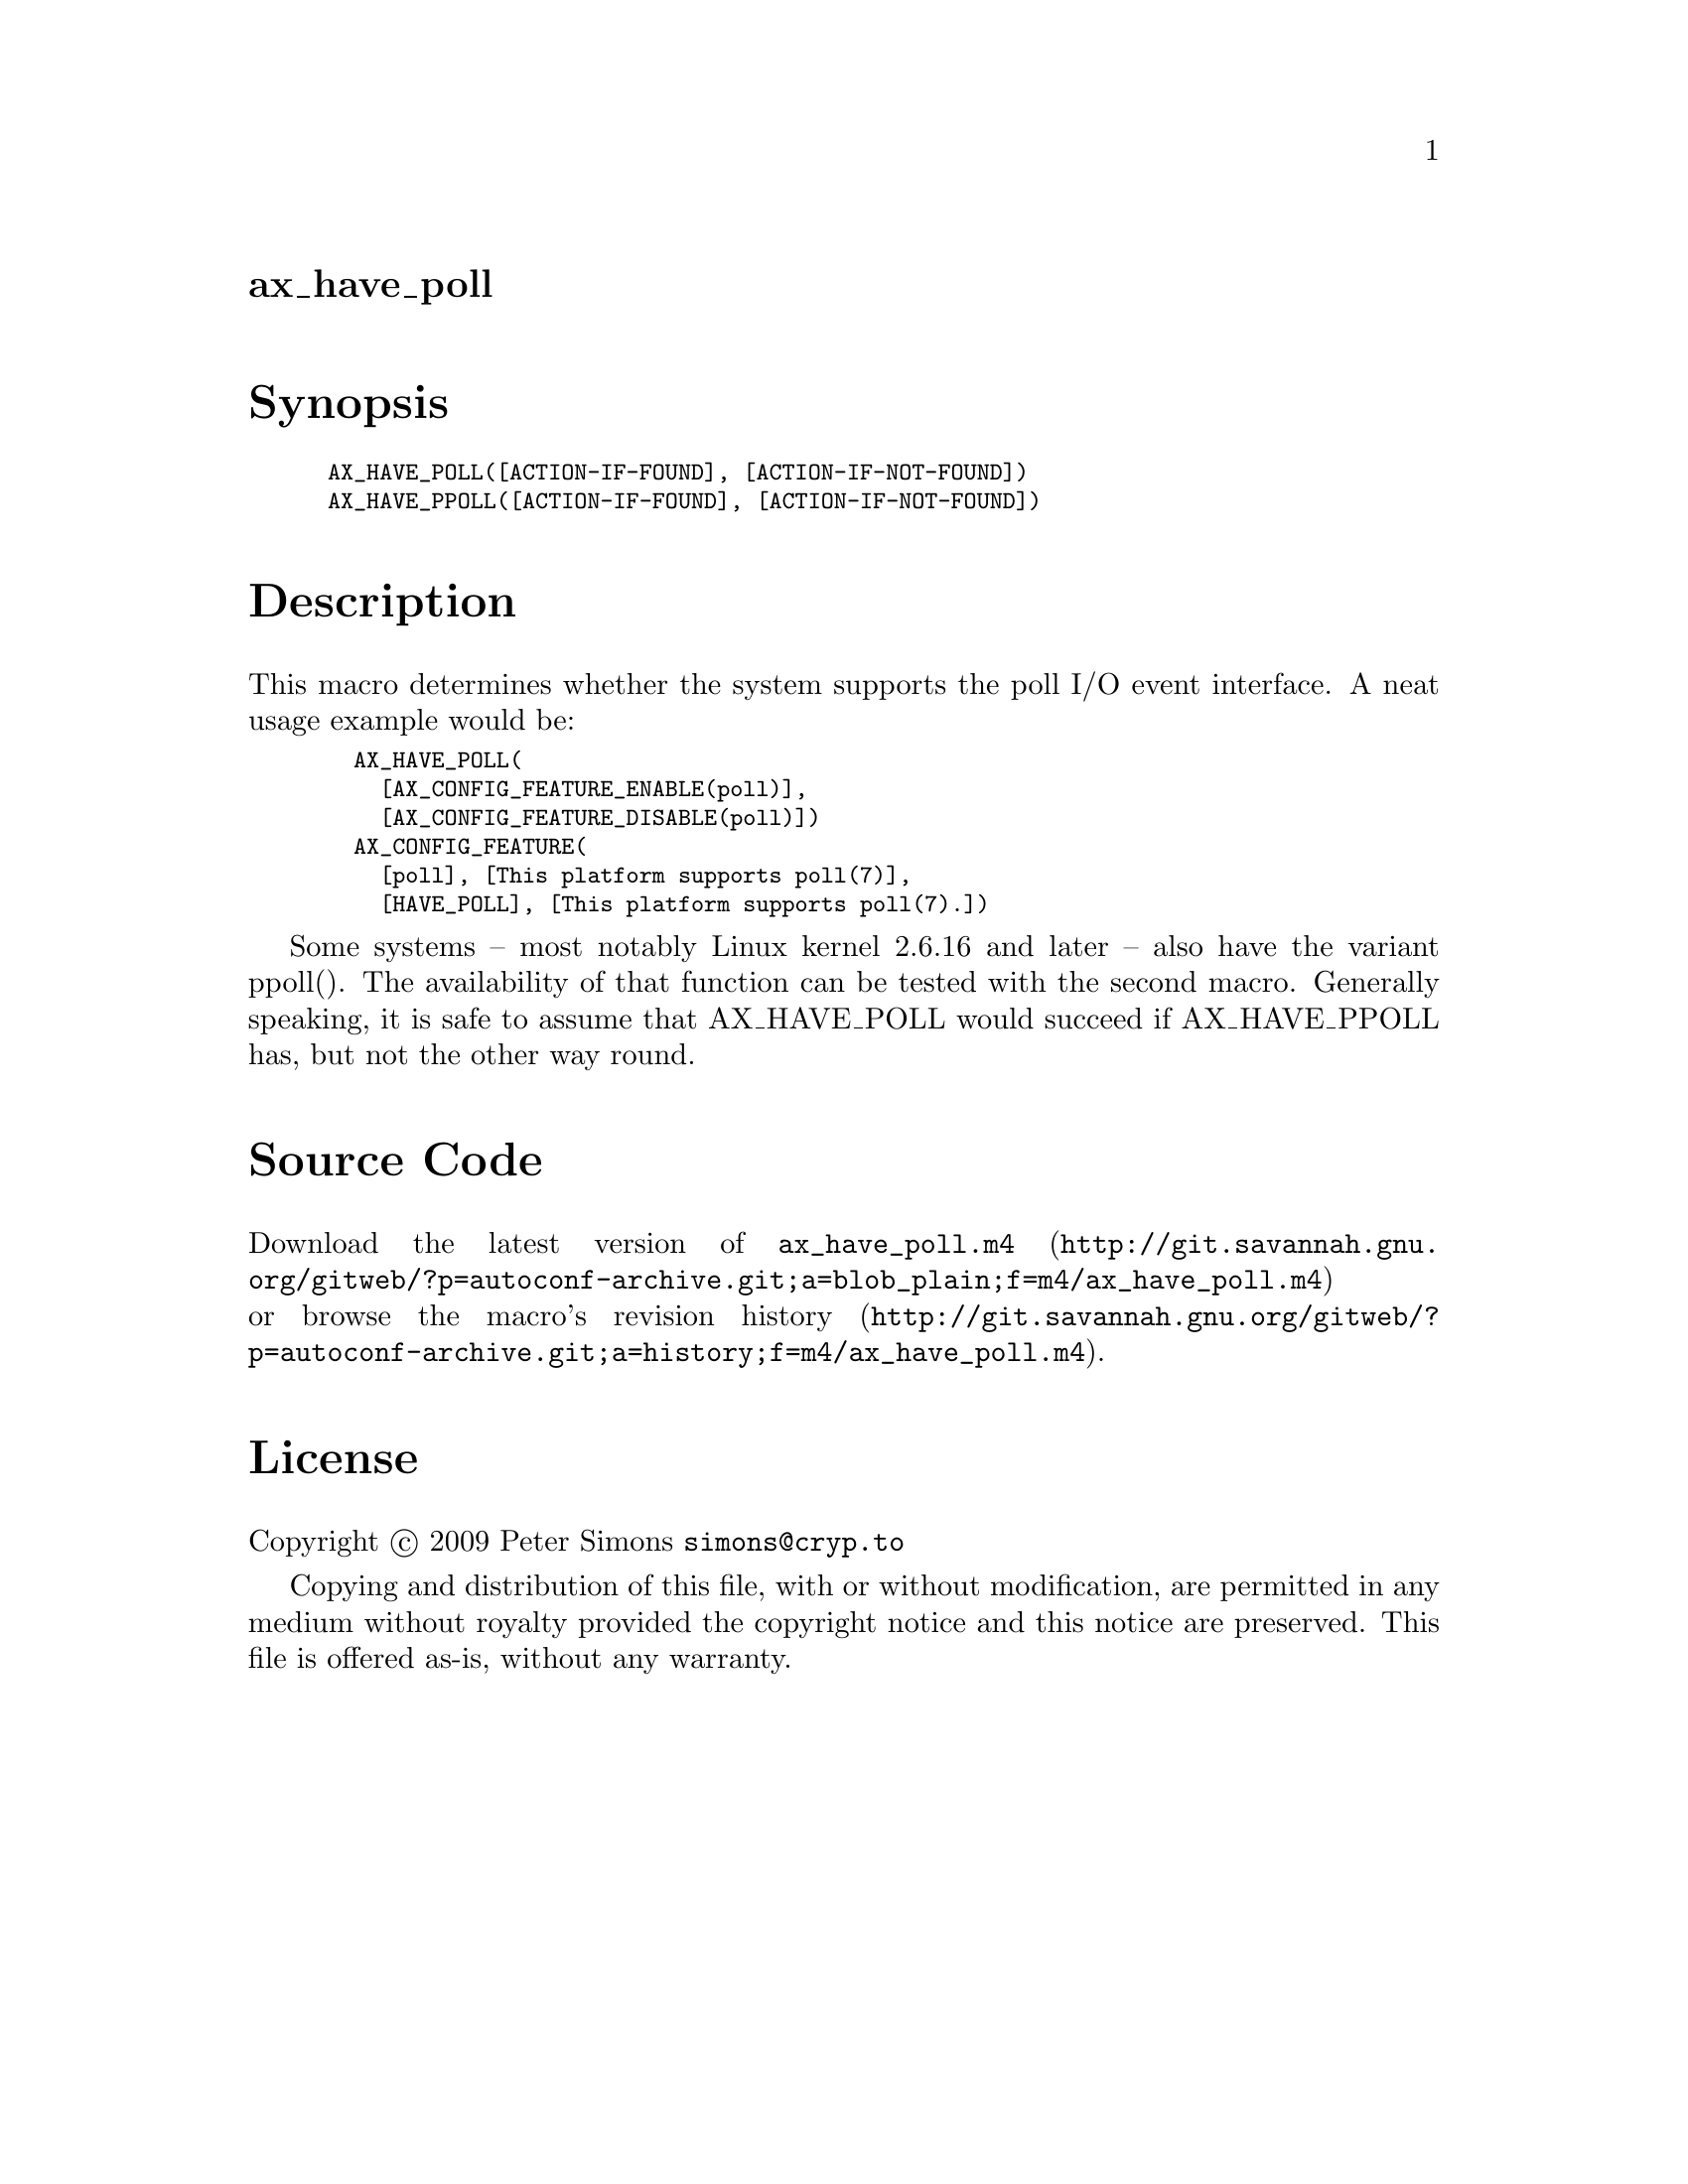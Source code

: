 @node ax_have_poll
@unnumberedsec ax_have_poll

@majorheading Synopsis

@smallexample
AX_HAVE_POLL([ACTION-IF-FOUND], [ACTION-IF-NOT-FOUND])
AX_HAVE_PPOLL([ACTION-IF-FOUND], [ACTION-IF-NOT-FOUND])
@end smallexample

@majorheading Description

This macro determines whether the system supports the poll I/O event
interface. A neat usage example would be:

@smallexample
  AX_HAVE_POLL(
    [AX_CONFIG_FEATURE_ENABLE(poll)],
    [AX_CONFIG_FEATURE_DISABLE(poll)])
  AX_CONFIG_FEATURE(
    [poll], [This platform supports poll(7)],
    [HAVE_POLL], [This platform supports poll(7).])
@end smallexample

Some systems -- most notably Linux kernel 2.6.16 and later -- also have
the variant ppoll(). The availability of that function can be tested
with the second macro. Generally speaking, it is safe to assume that
AX_HAVE_POLL would succeed if AX_HAVE_PPOLL has, but not the other way
round.

@majorheading Source Code

Download the
@uref{http://git.savannah.gnu.org/gitweb/?p=autoconf-archive.git;a=blob_plain;f=m4/ax_have_poll.m4,latest
version of @file{ax_have_poll.m4}} or browse
@uref{http://git.savannah.gnu.org/gitweb/?p=autoconf-archive.git;a=history;f=m4/ax_have_poll.m4,the
macro's revision history}.

@majorheading License

@w{Copyright @copyright{} 2009 Peter Simons @email{simons@@cryp.to}}

Copying and distribution of this file, with or without modification, are
permitted in any medium without royalty provided the copyright notice
and this notice are preserved. This file is offered as-is, without any
warranty.
